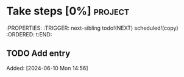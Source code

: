 * Take steps [0%] :project: 
:PROPERTIES: 
:TRIGGER: next-sibling todo!(NEXT) scheduled!(copy)
:ORDERED: t:END:
** TODO Add entry
Added: [2024-06-10 Mon 14:56]
